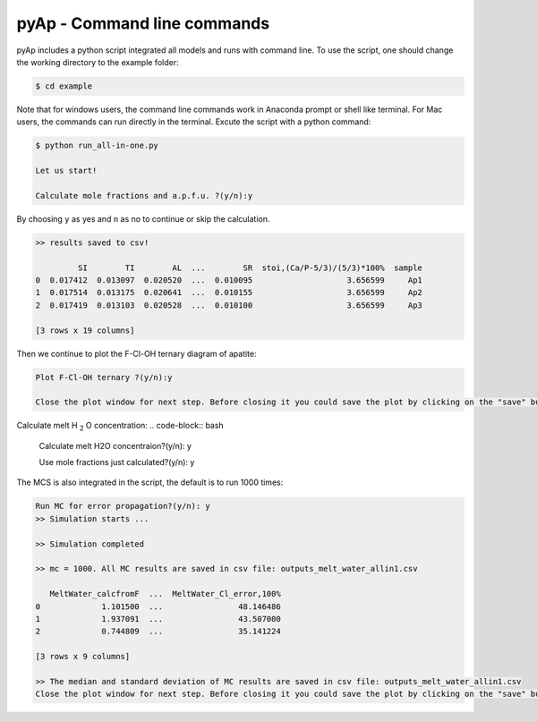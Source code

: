 pyAp - Command line commands
=============

pyAp includes a python script integrated all models and runs with command line. To use the script, one should change the working directory to the example folder:

.. code-block:: bash

    $ cd example

Note that for windows users, the command line commands work in Anaconda prompt or shell like terminal. For Mac users, the commands can run directly in the terminal. Excute the script with a python command:

.. code-block:: bash

    $ python run_all-in-one.py

    Let us start!

    Calculate mole fractions and a.p.f.u. ?(y/n):y

By choosing ``y`` as yes and ``n`` as no to continue or skip the calculation.

.. code-block:: bash

    >> results saved to csv!

             SI        TI        AL  ...        SR  stoi,(Ca/P-5/3)/(5/3)*100%  sample
    0  0.017412  0.013097  0.020520  ...  0.010095                    3.656599     Ap1
    1  0.017514  0.013175  0.020641  ...  0.010155                    3.656599     Ap2
    2  0.017419  0.013103  0.020528  ...  0.010100                    3.656599     Ap3

    [3 rows x 19 columns]

Then we continue to plot the F-Cl-OH ternary diagram of apatite:

.. code-block:: bash

    Plot F-Cl-OH ternary ?(y/n):y

    Close the plot window for next step. Before closing it you could save the plot by clicking on the "save" button in the same window.

.. image:: ter1.png
    :width: 600

Calculate melt H :sub:`2` O concentration:
.. code-block:: bash

    Calculate melt H2O concentraion?(y/n): y


    Use mole fractions just calculated?(y/n): y

The MCS is also integrated in the script, the default is to run 1000 times:

.. code-block:: bash

    Run MC for error propagation?(y/n): y
    >> Simulation starts ...

    >> Simulation completed

    >> mc = 1000. All MC results are saved in csv file: outputs_melt_water_allin1.csv

       MeltWater_calcfromF  ...  MeltWater_Cl_error,100%
    0             1.101500  ...                48.146486
    1             1.937091  ...                43.507000
    2             0.744809  ...                35.141224

    [3 rows x 9 columns]

    >> The median and standard deviation of MC results are saved in csv file: outputs_melt_water_allin1.csv
    Close the plot window for next step. Before closing it you could save the plot by clicking on the "save" button in the same window.

.. image:: mc.png
    :width: 600


